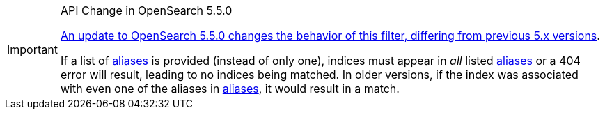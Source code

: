 [IMPORTANT]
.API Change in OpenSearch 5.5.0
============================
https://www.elastic.co/guide/en/opensearch/reference/5.5/breaking-changes-5.5.html#breaking_55_rest_changes[An update to OpenSearch 5.5.0 changes the behavior of this filter, differing from previous 5.x versions].

If a list of <<fe_aliases,aliases>> is provided (instead of only one), indices
must appear in _all_ listed <<fe_aliases,aliases>> or a 404 error will result,
leading to no indices being matched.  In older versions, if the index was
associated with even one of the aliases in <<fe_aliases,aliases>>, it would
result in a match.
============================
